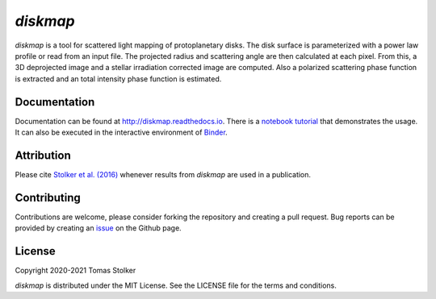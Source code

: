 *diskmap*
=========

.. image:: https://img.shields.io/pypi/v/diskmap
   :target: https://pypi.python.org/pypi/diskmap

.. image:: https://img.shields.io/pypi/pyversions/diskmap
   :target: https://pypi.python.org/pypi/diskmap

.. image:: https://github.com/tomasstolker/diskmap/workflows/CI/badge.svg?branch=main
   :target: https://github.com/tomasstolker/diskmap/actions

.. image:: https://img.shields.io/readthedocs/diskmap
   :target: http://diskmap.readthedocs.io

.. image:: https://codecov.io/gh/tomasstolker/diskmap/branch/main/graph/badge.svg?token=UZ7OS5WR9C
   :target: https://codecov.io/gh/tomasstolker/diskmap

.. image:: https://img.shields.io/codefactor/grade/github/tomasstolker/diskmap
   :target: https://www.codefactor.io/repository/github/tomasstolker/diskmap

.. image:: https://img.shields.io/github/license/tomasstolker/diskmap
   :target: https://github.com/tomasstolker/diskmap/blob/main/LICENSE

.. image:: https://mybinder.org/badge_logo.svg
   :target: https://mybinder.org/v2/gh/tomasstolker/diskmap/HEAD

*diskmap* is a tool for scattered light mapping of protoplanetary disks. The disk surface is parameterized with a power law profile or read from an input file. The projected radius and scattering angle are then calculated at each pixel. From this, a 3D deprojected image and a stellar irradiation corrected image are computed. Also a polarized scattering phase function is extracted and an total intensity phase function is estimated.

Documentation
-------------

Documentation can be found at `http://diskmap.readthedocs.io <http://diskmap.readthedocs.io>`_. There is a `notebook tutorial <https://diskmap.readthedocs.io/en/latest/tutorial.html>`_ that demonstrates the usage. It can also be executed in the interactive environment of `Binder <https://mybinder.org/v2/gh/tomasstolker/diskmap/HEAD>`_.

Attribution
-----------

Please cite `Stolker et al. (2016) <https://ui.adsabs.harvard.edu/abs/2016A%26A...596A..70S>`_ whenever results from *diskmap* are used in a publication.

Contributing
------------

Contributions are welcome, please consider forking the repository and creating a pull request. Bug reports can be provided by creating an `issue <https://github.com/tomasstolker/diskmap/issues>`_ on the Github page.

License
-------

Copyright 2020-2021 Tomas Stolker

*diskmap* is distributed under the MIT License. See the LICENSE file for the terms and conditions.
